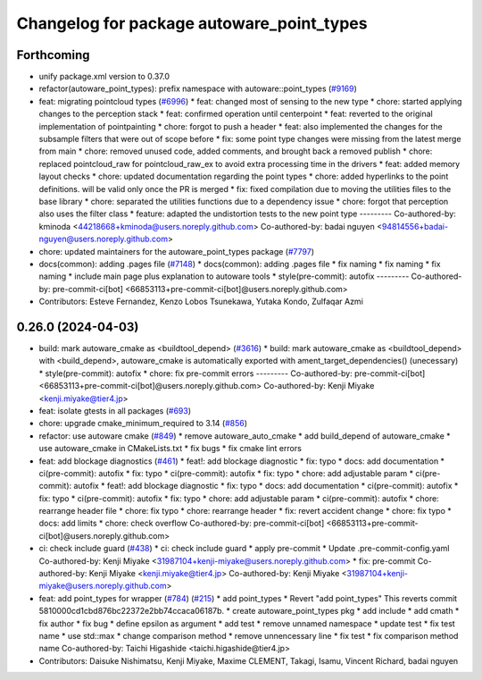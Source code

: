 ^^^^^^^^^^^^^^^^^^^^^^^^^^^^^^^^^^^^^^^^^^
Changelog for package autoware_point_types
^^^^^^^^^^^^^^^^^^^^^^^^^^^^^^^^^^^^^^^^^^

Forthcoming
-----------
* unify package.xml version to 0.37.0
* refactor(autoware_point_types): prefix namespace with autoware::point_types (`#9169 <https://github.com/youtalk/autoware.universe/issues/9169>`_)
* feat: migrating pointcloud types (`#6996 <https://github.com/youtalk/autoware.universe/issues/6996>`_)
  * feat: changed most of sensing to the new type
  * chore: started applying changes to the perception stack
  * feat: confirmed operation until centerpoint
  * feat: reverted to the original implementation of pointpainting
  * chore: forgot to push a header
  * feat: also implemented the changes for the subsample filters that were out of scope before
  * fix: some point type changes were missing from the latest merge from main
  * chore: removed unused code, added comments, and brought back a removed publish
  * chore: replaced pointcloud_raw for pointcloud_raw_ex to avoid extra processing time in the drivers
  * feat: added memory layout checks
  * chore: updated documentation regarding the point types
  * chore: added hyperlinks to the point definitions. will be valid only once the PR is merged
  * fix: fixed compilation due to moving the utilities files to the base library
  * chore: separated the utilities functions due to a dependency issue
  * chore: forgot that perception also uses the filter class
  * feature: adapted the undistortion tests to the new point type
  ---------
  Co-authored-by: kminoda <44218668+kminoda@users.noreply.github.com>
  Co-authored-by: badai nguyen <94814556+badai-nguyen@users.noreply.github.com>
* chore: updated maintainers for the autoware_point_types package (`#7797 <https://github.com/youtalk/autoware.universe/issues/7797>`_)
* docs(common): adding .pages file (`#7148 <https://github.com/youtalk/autoware.universe/issues/7148>`_)
  * docs(common): adding .pages file
  * fix naming
  * fix naming
  * fix naming
  * include main page plus explanation to autoware tools
  * style(pre-commit): autofix
  ---------
  Co-authored-by: pre-commit-ci[bot] <66853113+pre-commit-ci[bot]@users.noreply.github.com>
* Contributors: Esteve Fernandez, Kenzo Lobos Tsunekawa, Yutaka Kondo, Zulfaqar Azmi

0.26.0 (2024-04-03)
-------------------
* build: mark autoware_cmake as <buildtool_depend> (`#3616 <https://github.com/youtalk/autoware.universe/issues/3616>`_)
  * build: mark autoware_cmake as <buildtool_depend>
  with <build_depend>, autoware_cmake is automatically exported with ament_target_dependencies() (unecessary)
  * style(pre-commit): autofix
  * chore: fix pre-commit errors
  ---------
  Co-authored-by: pre-commit-ci[bot] <66853113+pre-commit-ci[bot]@users.noreply.github.com>
  Co-authored-by: Kenji Miyake <kenji.miyake@tier4.jp>
* feat: isolate gtests in all packages (`#693 <https://github.com/youtalk/autoware.universe/issues/693>`_)
* chore: upgrade cmake_minimum_required to 3.14 (`#856 <https://github.com/youtalk/autoware.universe/issues/856>`_)
* refactor: use autoware cmake (`#849 <https://github.com/youtalk/autoware.universe/issues/849>`_)
  * remove autoware_auto_cmake
  * add build_depend of autoware_cmake
  * use autoware_cmake in CMakeLists.txt
  * fix bugs
  * fix cmake lint errors
* feat: add blockage diagnostics (`#461 <https://github.com/youtalk/autoware.universe/issues/461>`_)
  * feat!: add blockage diagnostic
  * fix: typo
  * docs: add documentation
  * ci(pre-commit): autofix
  * fix: typo
  * ci(pre-commit): autofix
  * fix: typo
  * chore: add adjustable param
  * ci(pre-commit): autofix
  * feat!: add blockage diagnostic
  * fix: typo
  * docs: add documentation
  * ci(pre-commit): autofix
  * fix: typo
  * ci(pre-commit): autofix
  * fix: typo
  * chore: add adjustable param
  * ci(pre-commit): autofix
  * chore: rearrange header file
  * chore: fix typo
  * chore: rearrange header
  * fix: revert accident change
  * chore: fix typo
  * docs: add limits
  * chore: check overflow
  Co-authored-by: pre-commit-ci[bot] <66853113+pre-commit-ci[bot]@users.noreply.github.com>
* ci: check include guard (`#438 <https://github.com/youtalk/autoware.universe/issues/438>`_)
  * ci: check include guard
  * apply pre-commit
  * Update .pre-commit-config.yaml
  Co-authored-by: Kenji Miyake <31987104+kenji-miyake@users.noreply.github.com>
  * fix: pre-commit
  Co-authored-by: Kenji Miyake <kenji.miyake@tier4.jp>
  Co-authored-by: Kenji Miyake <31987104+kenji-miyake@users.noreply.github.com>
* feat: add point_types for wrapper (`#784 <https://github.com/youtalk/autoware.universe/issues/784>`_) (`#215 <https://github.com/youtalk/autoware.universe/issues/215>`_)
  * add point_types
  * Revert "add point_types"
  This reverts commit 5810000cd1cbd876bc22372e2bb74ccaca06187b.
  * create autoware_point_types pkg
  * add include
  * add cmath
  * fix author
  * fix bug
  * define epsilon as argument
  * add test
  * remove unnamed namespace
  * update test
  * fix test name
  * use std::max
  * change comparison method
  * remove unnencessary line
  * fix test
  * fix comparison method name
  Co-authored-by: Taichi Higashide <taichi.higashide@tier4.jp>
* Contributors: Daisuke Nishimatsu, Kenji Miyake, Maxime CLEMENT, Takagi, Isamu, Vincent Richard, badai nguyen
